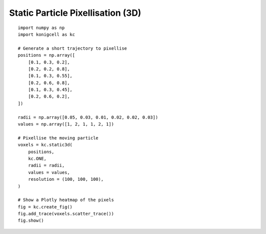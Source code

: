 Static Particle Pixellisation (3D)
==================================


::

    import numpy as np
    import konigcell as kc

    # Generate a short trajectory to pixellise
    positions = np.array([
        [0.1, 0.3, 0.2],
        [0.2, 0.2, 0.8],
        [0.1, 0.3, 0.55],
        [0.2, 0.6, 0.8],
        [0.1, 0.3, 0.45],
        [0.2, 0.6, 0.2],
    ])

    radii = np.array([0.05, 0.03, 0.01, 0.02, 0.02, 0.03])
    values = np.array([1, 2, 1, 1, 2, 1])

    # Pixellise the moving particle
    voxels = kc.static3d(
        positions,
        kc.ONE,
        radii = radii,
        values = values,
        resolution = (100, 100, 100),
    )

    # Show a Plotly heatmap of the pixels
    fig = kc.create_fig()
    fig.add_trace(voxels.scatter_trace())
    fig.show()


.. image:: kstatic3d.png

